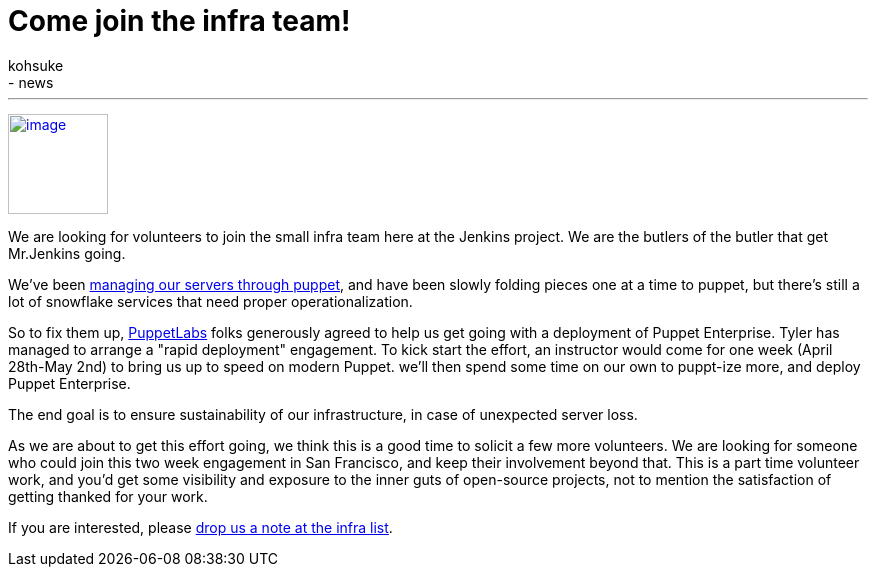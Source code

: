 = Come join the infra team!
:nodeid: 465
:created: 1397857553
:tags:
  - infrastructure
  - news
:author: kohsuke
---
https://puppetlabs.com/[image:https://i.stack.imgur.com/RZN4l.jpg[image,width=100]]


We are looking for volunteers to join the small infra team here at the Jenkins project. We are the butlers of the butler that get Mr.Jenkins going. +

We've been https://github.com/jenkins-infra/jenkins-infra[managing our servers through puppet], and have been slowly folding pieces one at a time to puppet, but there's still a lot of snowflake services that need proper operationalization. +

So to fix them up, https://puppetlabs.com/[PuppetLabs] folks generously agreed to help us get going with a deployment of Puppet Enterprise. Tyler has managed to arrange a "rapid deployment" engagement. To kick start the effort, an instructor would come for one week (April 28th-May 2nd) to bring us up to speed on modern Puppet. we'll then spend some time on our own to puppt-ize more, and deploy Puppet Enterprise. +

The end goal is to ensure sustainability of our infrastructure, in case of unexpected server loss. +

As we are about to get this effort going, we think this is a good time to solicit a few more volunteers. We are looking for someone who could join this two week engagement in San Francisco, and keep their involvement beyond that. This is a part time volunteer work, and you'd get some visibility and exposure to the inner guts of open-source projects, not to mention the satisfaction of getting thanked for your work. +

If you are interested, please https://jenkins-ci.org/content/mailing-lists[drop us a note at the infra list]. +
